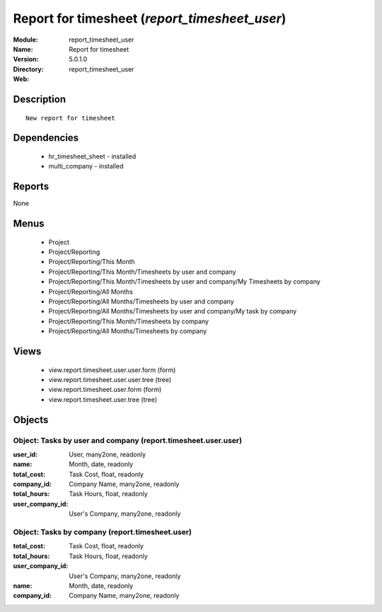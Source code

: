 
.. module:: report_timesheet_user
    :synopsis: Report for timesheet
    :noindex:
.. 

Report for timesheet (*report_timesheet_user*)
==============================================
:Module: report_timesheet_user
:Name: Report for timesheet
:Version: 5.0.1.0
:Directory: report_timesheet_user
:Web: 

Description
-----------

::

  New report for timesheet

Dependencies
------------

 * hr_timesheet_sheet - installed
 * multi_company - installed

Reports
-------

None


Menus
-------

 * Project
 * Project/Reporting
 * Project/Reporting/This Month
 * Project/Reporting/This Month/Timesheets by user and company
 * Project/Reporting/This Month/Timesheets by user and company/My Timesheets by company
 * Project/Reporting/All Months
 * Project/Reporting/All Months/Timesheets by user and company
 * Project/Reporting/All Months/Timesheets by user and company/My task by company
 * Project/Reporting/This Month/Timesheets by company
 * Project/Reporting/All Months/Timesheets by company

Views
-----

 * view.report.timesheet.user.user.form (form)
 * view.report.timesheet.user.user.tree (tree)
 * view.report.timesheet.user.form (form)
 * view.report.timesheet.user.tree (tree)


Objects
-------

Object: Tasks by user and company (report.timesheet.user.user)
##############################################################



:user_id: User, many2one, readonly





:name: Month, date, readonly





:total_cost: Task Cost, float, readonly





:company_id: Company Name, many2one, readonly





:total_hours: Task Hours, float, readonly





:user_company_id: User's Company, many2one, readonly




Object: Tasks by company (report.timesheet.user)
################################################



:total_cost: Task Cost, float, readonly





:total_hours: Task Hours, float, readonly





:user_company_id: User's Company, many2one, readonly





:name: Month, date, readonly





:company_id: Company Name, many2one, readonly


